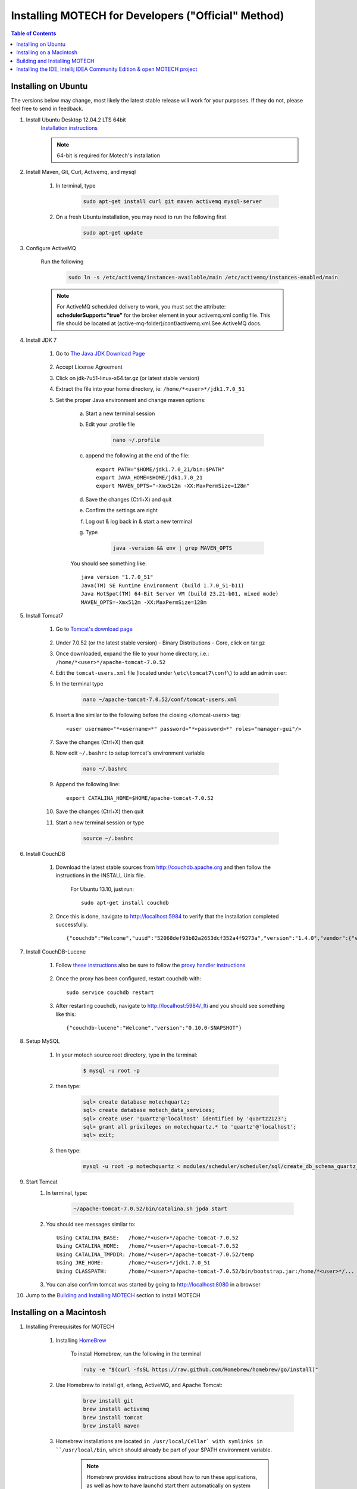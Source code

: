 =====================================================
 Installing MOTECH for Developers ("Official" Method)
=====================================================

.. contents:: Table of Contents
   :depth: 2

Installing on Ubuntu
=====================

The versions below may change, most likely the latest stable release will work for your purposes. If they do not, please feel free to send in feedback.

#. Install Ubuntu Desktop 12.04.2 LTS 64bit
	`Installation instructions`_

	.. _Installation instructions: http://www.ubuntu.com/download/desktop/install-desktop-long-term-support/
	
	.. note::
		64-bit is required for Motech's installation

#. Install Maven, Git, Curl, Activemq, and mysql

	#. In terminal, type

		.. code-block:: bash

			sudo apt-get install curl git maven activemq mysql-server

	#. On a fresh Ubuntu installation, you may need to run the following first
	
		.. code-block:: bash

			sudo apt-get update

#. Configure ActiveMQ

	Run the following 

		.. code-block:: bash

			sudo ln -s /etc/activemq/instances-available/main /etc/activemq/instances-enabled/main


	.. note::
		
		For ActiveMQ scheduled delivery to work, you must set the attribute: **schedulerSupport="true"**
		for the broker element in your activemq.xml config file. This file should be located at (active-mq-folder)/conf/activemq.xml.See ActiveMQ docs.

#. Install JDK 7

	#. Go to `The Java JDK Download Page`_

		.. _The Java JDK Download Page: http://www.oracle.com/technetwork/java/javase/downloads

	#. Accept License Agreement

	#. Click on jdk-7u51-linux-x64.tar.gz (or latest stable version)

	#. Extract the file into your home directory, ie: ``/home/*<user>*/jdk1.7.0_51``

	#. Set the proper Java environment and change maven options:

		a. Start a new terminal session

		b. Edit your .profile file

			.. code-block:: bash
			
				nano ~/.profile

		c. append the following at the end of the file::

			export PATH="$HOME/jdk1.7.0_21/bin:$PATH"
			export JAVA_HOME=$HOME/jdk1.7.0_21
			export MAVEN_OPTS="-Xmx512m -XX:MaxPermSize=128m"

		d. Save the changes (Ctrl+X) and quit

		e. Confirm the settings are right

		f. Log out & log back in & start a new terminal

		g. Type

			.. code-block:: bash

				java -version && env | grep MAVEN_OPTS
			
		You should see something like::
			
			java version "1.7.0_51"
			Java(TM) SE Runtime Environment (build 1.7.0_51-b11)
			Java HotSpot(TM) 64-Bit Server VM (build 23.21-b01, mixed mode)
			MAVEN_OPTS=-Xmx512m -XX:MaxPermSize=128m

#. Install Tomcat7

	#. Go to `Tomcat's download page`_

		.. _Tomcat's download page: http://tomcat.apache.org/download-70.cgi

	#. Under 7.0.52 (or the latest stable version) - Binary Distributions - Core, click on tar.gz

	#. Once downloaded, expand the file to your home directory, i.e.: ``/home/*<user>*/apache-tomcat-7.0.52``

	#. Edit the ``tomcat-users.xml`` file (located under ``\etc\tomcat7\conf\``) to add an admin user:

	#. In the terminal type 

		.. code-block:: bash

			nano ~/apache-tomcat-7.0.52/conf/tomcat-users.xml

	#. Insert a line similar to the following before the closing </tomcat-users> tag::

		<user username="*<username>*" password="*<password>*" roles="manager-gui"/>

	#. Save the changes (Ctrl+X) then quit

	#. Now edit ``~/.bashrc`` to setup tomcat's environment variable
	
		.. code-block:: bash

			nano ~/.bashrc

	#. Append the following line::

		export CATALINA_HOME=$HOME/apache-tomcat-7.0.52

	#. Save the changes (Ctrl+X) then quit

	#. Start a new terminal session or type

		.. code-block:: bash

			source ~/.bashrc

#. Install CouchDB

    #. Download the latest stable sources from http://couchdb.apache.org and then follow the instructions in the INSTALL.Unix file.

         For Ubuntu 13.10, just run: ::

	            sudo apt-get install couchdb

    #. Once this is done, navigate to http://localhost:5984 to verify that the installation completed successfully. ::

            {"couchdb":"Welcome","uuid":"52068def93b82a2653dcf352a4f9273a","version":"1.4.0","vendor":{"version":"1.4.0","name":"The Apache Software Foundation"}}

#. Install CouchDB-Lucene

    #. Follow `these instructions <https://github.com/rnewson/couchdb-lucene#build-and-run-couchdb-lucene/>`_ also be sure to follow the `proxy handler instructions`_


            .. _proxy handler instructions: https://github.com/rnewson/couchdb-lucene#proxy-handler-for-couchdb-versions-from-11-onward


    #. Once the proxy has been configured, restart couchdb with: ::

        sudo service couchdb restart

    #. After restarting couchdb, navigate to http://localhost:5984/_fti and you should see something like this: ::

        {"couchdb-lucene":"Welcome","version":"0.10.0-SNAPSHOT"}


#. Setup MySQL

	#. In your motech source root directory, type in the terminal:

		.. code-block:: bash

			$ mysql -u root -p

	#. then type:

		.. code-block:: sql

			sql> create database motechquartz;
			sql> create database motech_data_services;
			sql> create user 'quartz'@'localhost' identified by 'quartz2123';
			sql> grant all privileges on motechquartz.* to 'quartz'@'localhost';
			sql> exit;

	#. then type:

		.. code-block:: bash

			mysql -u root -p motechquartz < modules/scheduler/scheduler/sql/create_db_schema_quartz_v2.1.sql

#. Start Tomcat
	#. In terminal, type:

		.. code-block:: bash

			~/apache-tomcat-7.0.52/bin/catalina.sh jpda start

	#. You should see messages similar to::

		Using CATALINA_BASE:   /home/*<user>*/apache-tomcat-7.0.52
		Using CATALINA_HOME:   /home/*<user>*/apache-tomcat-7.0.52
		Using CATALINA_TMPDIR: /home/*<user>*/apache-tomcat-7.0.52/temp
		Using JRE_HOME:        /home/*<user>*/jdk1.7.0_51
		Using CLASSPATH:       /home/*<user>*/apache-tomcat-7.0.52/bin/bootstrap.jar:/home/*<user>*/...

	#. You can also confirm tomcat was started by going to http://localhost:8080 in a browser

#. Jump to the `Building and Installing MOTECH`_ section to install MOTECH


Installing on a Macintosh 
==========================

#. Installing Prerequisites for MOTECH

	#. Installing HomeBrew_
		
		.. _HomeBrew: http://brew.sh/

		To install Homebrew, run the following in the terminal 
		
		.. code-block:: bash

			ruby -e "$(curl -fsSL https://raw.github.com/Homebrew/homebrew/go/install)"


	#. Use Homebrew to install git, erlang, ActiveMQ, and Apache Tomcat:
		.. code-block:: bash

			brew install git
			brew install activemq
			brew install tomcat
			brew install maven

	#. Homebrew installations are located ``in /usr/local/Cellar` with symlinks in ``/usr/local/bin``, which should already be part of your $PATH environment variable.

		.. note:: 

			Homebrew provides instructions about how to run these applications, as well as how to have launchd start them automatically on system startup.
	
	#. Configuring Tomcat:

		Edit the ``tomcat-users.xml`` file to add an admin user. Insert a line similar to the following before the closing ``</tomcat-users>`` tag::

	    	<user username="motech" password="motech" roles="manager-gui"/>

	#. Installing JDK 7:

		Mac OS includes JDK6 by default, however JDK 7 is required for MOTECH. Use these instructions_ to install the latest version of the JDK.
			
			.. _instructions: http://www.cc.gatech.edu/~simpkins/teaching/gatech/cs2340/guides/java7-macosx.html

	#. Installing MySQL:

		a. Before installing MySQL, you will need Xcode from the App Store. This can take a while; it’s a big download.

		b. Next start Xcode from the Launchpad (rocketship icon in the dock) and select Install. Then you can quit Xcode; you don’t need to keep it running.

			.. note::

				(Command Line Tools using Xcode are included in OS X Mavericks, but not previous OS versions. If you are running Mountain Lion, you can follow these instructions: http://blog.mclaughlinsoftware.com/2012/12/10/mountain-lion-pre-mysql/)

		c. Go to http://dev.mysql.com/downloads/mysql/ and download the appropriate DMG archive. Open it, double-click on the installer, and follow directions. 

		d. Once mysql has finished installing, double-click the MySQL preferences pane in the DMG and follow instructions. For more details see 'these instructions'_ . 

		.. _these instructions: http://blog.mclaughlinsoftware.com/2011/02/10/mac-os-x-mysql-install/

			.. note::
				Homebrew can be used to install MySQL, however Homebrew will not install the Mysql System Preferences control panel. 

#. Setting up Symbolic Link and Environment Variables

	#. Create a symbolic link from the Tomcat directory (Homebrew installs into ``/usr/local/Cellar/tomcat/<version number>/libexec``) to ``/usr/local/tomcat``:
		
		.. code:: bash
			
			ln -s /usr/local/Cellar/tomcat/`brew info tomcat | grep stable | awk '{print $3}' | sed 's/,//'`/libexec /usr/local/tomcat

	#. Edit your ``~/.bash_profile`` to set environment variables (catalina is Tomcat)::

		export JAVA_HOME="/Library/Java/Home"
		export MAVEN_OPTS="-Xmx512m -XX:MaxPermSize=128m"
		export CATALINA_HOME="/usr/local/tomcat"
		export CATALINA_OPTS="-Xms1024m -Xmx2048m -XX:MaxPermSize=1024m"
		export PATH=/usr/local/mysql/bin:$PATH

	#. When you’re done editing:
		.. code:: bash
		
			source ~/.bash_profile

#. Jump to the `Building and Installing MOTECH`_ section to install MOTECH

.. _`Building and Installing MOTECH`:

Building and Installing MOTECH
===============================

#. Getting the MOTECH code

	`List of MOTECH repositories`_

		.. _List of MOTECH repositories: https://code.google.com/p/motech/wiki/Repositories

	`Generic developer git workflow`_

		.. _Generic developer git workflow :  https://code.google.com/p/motech/wiki/DeveloperDocumentation

#. Building MOTECH

	a. Assuming you issued the git clone command in your home directory root, in the terminal

		.. code:: bash

			$ cd ~/motech
			$ mvn install

	b.) It takes some time to build MOTECH, but eventually you should see::

		[INFO] ------------------------------------------------------------------------
		[INFO] BUILD SUCCESS
		[INFO] ------------------------------------------------------------------------
		[INFO] Total time: 29:19.284s
		[INFO] Finished at: Fri Jun 07 12:12:43 PDT 2013
		[INFO] Final Memory: 152M/378M
		[INFO] ------------------------------------------------------------------------
	
	.. note::
		Should you get a java.lang.OutOfMemoryError exception, it may be because you forgot to set MAVEN_OPT as described in [3.5]. But you may need to increase -Xmx. So something like -Xmx1024m might work.

#. Install MOTECH

	#. In a browser, go to http://localhost:8080

		.. image:: tomcat-admin.png
		   :scale: 100 %
		   :alt: Tomcat server home page
		   :align: center

	#. Click on Manager App

	#. Type the user/password you used in tomcat-users.xml
	
		temporary hack you need to remove ~/.motech/config/motech-settings.conf to allow the create initial user wizard.

	#. In the Tomcat Web Application Manager, scroll down to the Deploy section and the WAR file to deploy subsection, click on Browseand select or navigate to  ``~/motech/platform/server/target/motech-platform-server.war`` then click on Deploy
	
		.. image:: tomcat-package-admin.png
			:scale: 100 %
	  		:alt: Tomcat web application page
	   		:align: center

	#. Depending on your machine it could take a while for motech-platform-server to deploy

	#. In the Tomcat Web Application Manager page, click on ``/motech-platform-server``, you get the MOTECH initial user screen
	
		.. image:: motech-initial-user.png
			:scale: 100 %
	  		:alt: Motech initial user page
	   		:align: center


Installing the IDE, Intellij IDEA Community Edition & open MOTECH project
==========================================================================

	#. Go to the `Jetbrains home page`_ and click on Download Now in the Community Edition box, then expand the file to your home directory.

		.. _Jetbrains home page : http://www.jetbrains.com/idea/download/

	#. From a terminal, assuming you extracted IntelliJ to ~/idea-IC-129.713, start IntelliJ
		
		.. code:: bash

			$ ~/idea-IC-129.713/bin/idea.sh

	#. Select Import Project
	
	.. image:: intellij-project-settings.png
			:scale: 100 %
	  		:alt: Import project view
	   		:align: center

	#. Select ~/motech/pom.xml, a dialog box will appear. Set the options as shown:

	#. Click Next

	#. In Select Profiles, do not select any profile, click Next

	#. In Select Maven projects to Import, there should only be one project: org.motechproject:motech:0.20-SNAPSHOT, click Next

	#. In Please select project SDK, if the 1.7.0_21 is present, select it, otherwise add it:

	#. Click +

	#. Select JDK

	#. Select /home/frank/jdk1.7.0_21, then click OK

	#. Click Next

	#. Click Finish

	#. Background processes will take a long time

	#. You can also create a menu launcher, so you can start IntelliJ from the gui:

		#. From the Tools menu select Create Desktop Entry

		#. A IntelliJ menu item will be created in the Development application group

		#. Debug demo module in IntelliJ

		#. Start IntelliJ (from the command line, or from launcher icon if you created one)

		#. It’ll automatically open the motech project (if it was the last project you worked on)

		#. From the Run menu select Edit Configurations

		#. Click on the green +

		#. Select Remote

		#. Give a name to your Run/Debug configuration and change the port to 8000 as:
		
			.. image:: idea-debug-config.png
				:scale: 100 %
		  		:alt: ide configuration
		   		:align: center

		#. Hit OK

		#. Set a breakpoint somewhere in the demo module code, i.e.:
		
			

		#. From the Run menu, select Debug 'Tomcat' where Tomcat is the name of your configuration.

		#. In the browser go to the place that will hit the breakpoint, i.e.: if you setup a breakpoint as in the previous screen, then in the Demo module, click the Decision Trees tab, and you should hit the breakpoint!
		
			.. image:: idea-debugging.png
				:scale: 100 %
		  		:alt: ide configuration
		   		:align: center


